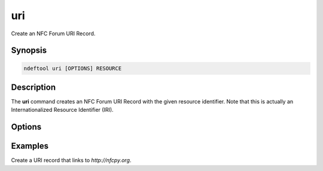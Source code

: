 .. -*- mode: rst; fill-column: 80 -*-

.. _uri:

uri
===

Create an NFC Forum URI Record.

Synopsis
--------

.. code::

   ndeftool uri [OPTIONS] RESOURCE

Description
-----------

The **uri** command creates an NFC Forum URI Record with the given resource
identifier. Note that this is actually an Internationalized Resource Identifier
(IRI).

Options
-------

.. option:: --help

            Show this message and exit.

Examples
--------

Create a URI record that links to `http://nfcpy.org`.

.. command-output:: ndeftool uri 'http://nfcpy.org' print
